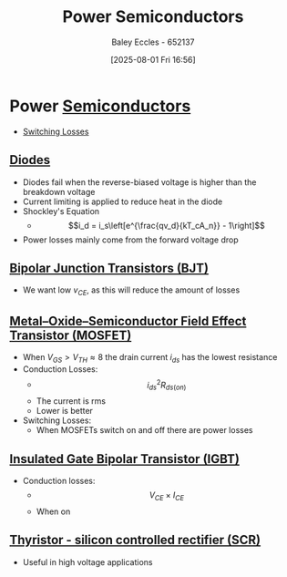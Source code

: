 :PROPERTIES:
:ID:       6d6c465f-78aa-49dd-8ac7-d13c6bb0302b
:END:
#+title: Power Semiconductors
#+date: [2025-08-01 Fri 16:56]
#+AUTHOR: Baley Eccles - 652137
#+STARTUP: latexpreview

* Power [[id:1a5a7101-2779-487c-9f19-9722a835f358][Semiconductors]]
 - [[id:f6bc9557-6ab9-4a98-b456-707e23b8f0f3][Switching Losses]]
** [[id:a07c8c29-2c60-4b1e-aad9-8e99801e0dc4][Diodes]]
 - Diodes fail when the reverse-biased voltage is higher than the breakdown voltage
 - Current limiting is applied to reduce heat in the diode
 - Shockley's Equation
   - \[i_d = i_s\left[e^{\frac{qv_d}{kT_cA_n}} - 1\right]\]
 - Power losses mainly come from the forward voltage drop

** [[id:47517c75-582b-4948-a2a7-f88e883e7b65][Bipolar Junction Transistors (BJT)]]
 - We want low $v_{CE}$, as this will reduce the amount of losses

** [[id:f001a12d-1b96-40c9-b46f-636528af9451][Metal–Oxide–Semiconductor Field Effect Transistor (MOSFET)]]
 - When $V_{GS} > V_{TH} \approx 8$ the drain current $i_{ds}$ has the lowest resistance
 - Conduction Losses:
   - \[i_{ds}^2R_{ds(on)}\]
   - The current is rms
   - Lower is better
 - Switching Losses:
   - When MOSFETs switch on and off there are power losses

** [[id:9be2c312-bd6d-40a0-9d41-9e2ccde93a1f][Insulated Gate Bipolar Transistor (IGBT)]]
 - Conduction losses:
   - \[V_{CE}\times I_{CE}\]
   - When on
     
** [[id:117fdf69-0aae-4609-a72e-66a785874a5b][Thyristor - silicon controlled rectifier (SCR)]]
 - Useful in high voltage applications

 
